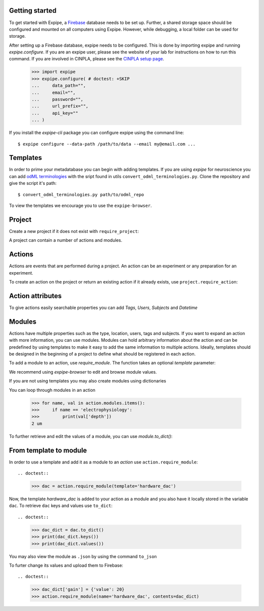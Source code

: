 Getting started
---------------

To get started with Expipe, a Firebase_ database needs to be set up.
Further, a shared storage space should be configured and mounted on all
computers using Expipe.
However, while debugging, a local folder can be used for storage.

.. _Firebase: https://firebase.google.com

After setting up a Firebase database, expipe needs to be configured.
This is done by importing expipe and running `expipe.configure`.
If you are an expipe user, please see the website of your lab for instructions
on how to run this command.
If you are involved in CINPLA, please see the
`CINPLA setup page <https://github.com/CINPLA/expipe-plugin-cinpla/wiki/Setup>`_.

    >>> import expipe
    >>> expipe.configure( # doctest: +SKIP
    ...     data_path="",
    ...     email="",
    ...     password="",
    ...     url_prefix="",
    ...     api_key=""
    ... )

If you install the `expipe-cli` package you can configure expipe using the
command line::

    $ expipe configure --data-path /path/to/data --email my@email.com ...


Templates
---------

In order to prime your metadatabase you can begin with adding templates. If
you are using `expipe` for neuroscience you can add
`odML terminologies <https://github.com/G-Node/odml-terminologies>`_
with the sript found in utils ``convert_odml_terminologies.py``. Clone the
repository and give the script it's path::

  $ convert_odml_terminologies.py path/to/odml_repo

To view the templates we encourage you to use the ``expipe-browser``.

Project
--------

Create a new project if it does not exist with ``require_project``:

.. doctest::

    >>> import expipe.io
    >>> project = expipe.io.require_project("test")

A project can contain a number of actions and modules.

Actions
-------

Actions are events that are performed during a project.
An action can be an experiment or any preparation for an experiment.

To create an action on the project or return an existing action if it already
exists, use ``project.require_action``:

.. doctest::

    >>> action = project.require_action("something")

Action attributes
-----------------

To give actions easily searchable properties you can add `Tags`, `Users`,
`Subjects` and `Datetime`

.. doctest::

    >>> from datetime import datetime
    >>> action.tags = ['place cell', 'familiar environment']
    >>> action.datetime = datetime.now()
    >>> users = action.users
    {}
    >>> users.update({'Peter': 'true'})
    >>> action.users = users

Modules
-------

Actions have multiple properties such as the type,
location, users, tags and subjects.
If you want to expand an action with more information,
you can use modules.
Modules can hold arbitrary information about the action and can be predefined by
using templates to make it easy to add the same information to multiple actions.
Ideally, templates should be designed in the beginning of a project to define
what should be registered in each action.

To add a module to an action, use `require_module`.
The function takes an optional `template` parameter:

.. doctest::

    >>> tracking = action.require_module("tracking", template="tracking")

We recommend using `expipe-browser` to edit and browse module values.

If you are not using templates you may also create modules using dictionaries

.. doctest::

    >>> import quantities
    >>> tracking = {'box_shape': {'value': 'square'}}
    >>> action.require_module(name="tracking", contents=contents)
    >>> elphys = {'depth': 2 * pq.um, }
    >>> action.require_module(name="electrophysiology", contents=elphys)

You can loop through modules in an action

    >>> for name, val in action.modules.items():
    >>>     if name == 'electrophysiology':
    >>>         print(val['depth'])
    2 um

To further retrieve and edit the values of a module, you can use `module.to_dict()`:

.. doctest::

    >>> tracking = action.require_module(name="tracking")
    >>> print(tracking.to_dict())
    {'box_shape': {'value': 'square'}}

From template to module
-----------------------

In order to use a template and add it as a module to an `action` use
``action.require_module``::

.. doctest::

  >>> dac = action.require_module(template='hardware_dac')

Now, the template `hardware_dac` is added to your action as a module and you
also have it locally stored in the variable ``dac``. To retrieve ``dac`` keys
and values use ``to_dict``::

.. doctest::

  >>> dac_dict = dac.to_dict()
  >>> print(dac_dict.keys())
  >>> print(dac_dict.values())

You may also view the module as ``.json`` by using the command ``to_json``

.. doctest::

  >>> dac.to_json()

To furter change its values and upload them to Firebase::

.. doctest::

  >>> dac_dict['gain'] = {'value': 20}
  >>> action.require_module(name='hardware_dac', contents=dac_dict)

